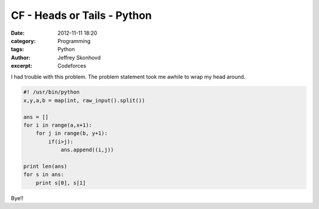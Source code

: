 CF - Heads or Tails - Python
############################
:date: 2012-11-11 18:20
:category: Programming
:tags: Python
:author: Jeffrey Skonhovd
:excerpt: Codeforces

I had trouble with this problem. The problem statement took me awhile to wrap my head around.

.. code-block:: python

    #! /usr/bin/python
    x,y,a,b = map(int, raw_input().split())

    ans = []
    for i in range(a,x+1):
        for j in range(b, y+1):
            if(i>j):
                ans.append((i,j))

    print len(ans)    
    for s in ans:
        print s[0], s[1]

Bye!!
